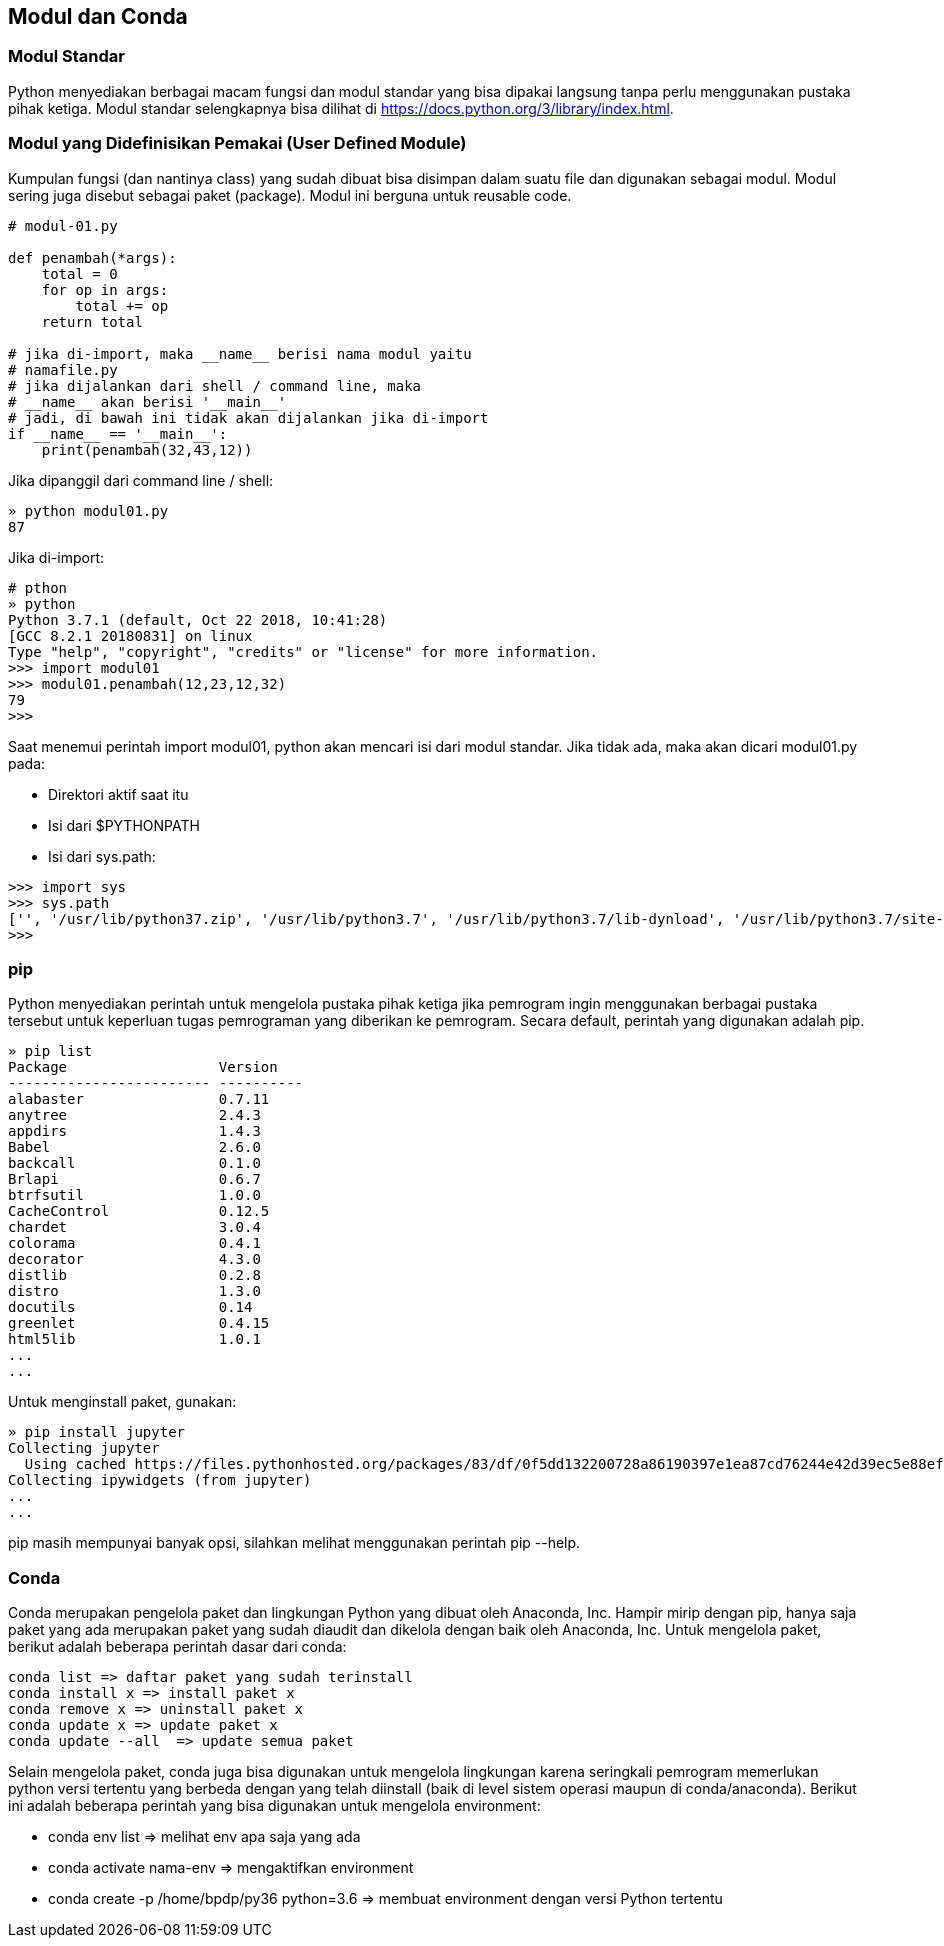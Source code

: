 == Modul dan Conda

=== Modul Standar

Python menyediakan berbagai macam fungsi dan modul standar yang bisa dipakai langsung tanpa perlu menggunakan pustaka pihak ketiga. Modul standar selengkapnya bisa dilihat di https://docs.python.org/3/library/index.html.

=== Modul yang Didefinisikan Pemakai (User Defined Module)
	
Kumpulan fungsi (dan nantinya class) yang sudah dibuat bisa disimpan dalam suatu file dan digunakan sebagai modul. Modul sering juga disebut sebagai paket (package). Modul ini berguna untuk reusable code. 

[,python]
----
# modul-01.py 
 
def penambah(*args):
    total = 0
    for op in args:
        total += op
    return total
 
# jika di-import, maka __name__ berisi nama modul yaitu 
# namafile.py
# jika dijalankan dari shell / command line, maka 
# __name__ akan berisi '__main__'
# jadi, di bawah ini tidak akan dijalankan jika di-import
if __name__ == '__main__':
    print(penambah(32,43,12))
----

Jika dipanggil dari command line / shell:

[,python]
----
» python modul01.py 
87
----

Jika di-import:

[,shell]
----
# pthon 
» python
Python 3.7.1 (default, Oct 22 2018, 10:41:28) 
[GCC 8.2.1 20180831] on linux
Type "help", "copyright", "credits" or "license" for more information.
>>> import modul01
>>> modul01.penambah(12,23,12,32)
79
>>> 
----

Saat menemui perintah import modul01, python akan mencari isi dari modul standar. Jika tidak ada, maka akan dicari modul01.py pada:

* Direktori aktif saat itu
* Isi dari $PYTHONPATH
* Isi dari sys.path:

[,python]
----
>>> import sys
>>> sys.path
['', '/usr/lib/python37.zip', '/usr/lib/python3.7', '/usr/lib/python3.7/lib-dynload', '/usr/lib/python3.7/site-packages']
>>> 
----

=== pip

Python menyediakan perintah untuk mengelola pustaka pihak ketiga jika pemrogram ingin menggunakan berbagai pustaka tersebut untuk keperluan tugas pemrograman yang diberikan ke pemrogram. Secara default, perintah yang digunakan adalah pip.

[,shell]
----
» pip list
Package                  Version   
------------------------ ----------
alabaster                0.7.11    
anytree                  2.4.3     
appdirs                  1.4.3     
Babel                    2.6.0     
backcall                 0.1.0     
Brlapi                   0.6.7     
btrfsutil                1.0.0     
CacheControl             0.12.5    
chardet                  3.0.4     
colorama                 0.4.1     
decorator                4.3.0     
distlib                  0.2.8     
distro                   1.3.0     
docutils                 0.14      
greenlet                 0.4.15    
html5lib                 1.0.1 
...
...
----

Untuk menginstall paket, gunakan:

[,shell]
----
» pip install jupyter
Collecting jupyter
  Using cached https://files.pythonhosted.org/packages/83/df/0f5dd132200728a86190397e1ea87cd76244e42d39ec5e88efd25b2abd7e/jupyter-1.0.0-py2.py3-none-any.whl
Collecting ipywidgets (from jupyter)
...
...
----

pip masih mempunyai banyak opsi, silahkan melihat menggunakan perintah pip --help.

=== Conda

Conda merupakan pengelola paket dan lingkungan Python yang dibuat oleh Anaconda, Inc. Hampir mirip dengan pip, hanya saja paket yang ada merupakan paket yang sudah diaudit dan dikelola dengan baik oleh Anaconda, Inc. Untuk mengelola paket, berikut adalah beberapa perintah dasar dari conda:

[,shell]
----
conda list => daftar paket yang sudah terinstall
conda install x => install paket x
conda remove x => uninstall paket x
conda update x => update paket x
conda update --all  => update semua paket
----

Selain mengelola paket, conda juga bisa digunakan untuk mengelola lingkungan karena seringkali pemrogram memerlukan python versi tertentu yang berbeda dengan yang telah diinstall (baik di level sistem operasi maupun di conda/anaconda). Berikut ini adalah beberapa perintah yang bisa digunakan untuk mengelola environment:

* conda env list => melihat env apa saja yang ada
* conda activate nama-env => mengaktifkan environment
* conda create -p /home/bpdp/py36 python=3.6 => membuat environment dengan versi Python tertentu

